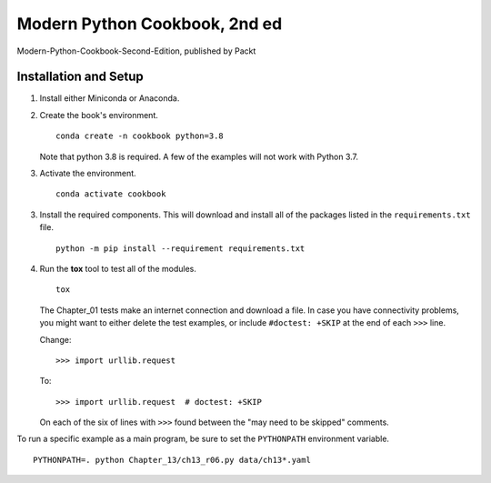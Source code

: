 ###############################
Modern Python Cookbook, 2nd ed
###############################

Modern-Python-Cookbook-Second-Edition, published by Packt

Installation and Setup
======================

1.  Install either Miniconda or Anaconda.

2.  Create the book's environment.

    ::

        conda create -n cookbook python=3.8

    Note that python 3.8 is required. A few of the examples will not
    work with Python 3.7.

3.  Activate the environment.

    ::

        conda activate cookbook

3.  Install the required components. This will download and install all of the
    packages listed in the ``requirements.txt`` file.

    ::

        python -m pip install --requirement requirements.txt

4.  Run the **tox** tool to test all of the modules.

    ::

        tox

    The Chapter_01 tests make an internet connection and download a
    file. In case you have connectivity problems, you might want to
    either delete the test examples, or include ``#doctest: +SKIP`` at the end of each ``>>>`` line.

    Change::

        >>> import urllib.request

    To::

        >>> import urllib.request  # doctest: +SKIP

    On each of the six of lines with ``>>>`` found between the "may need to be skipped" comments.

To run a specific example as a main program, be sure to set the ``PYTHONPATH`` environment variable.

::

    PYTHONPATH=. python Chapter_13/ch13_r06.py data/ch13*.yaml
